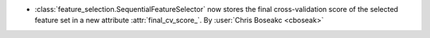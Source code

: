 - :class:`feature_selection.SequentialFeatureSelector` now stores the final cross-validation score of the selected feature set in a new attribute :attr:`final_cv_score_`.
  By :user:`Chris Boseakc <cboseak>`
